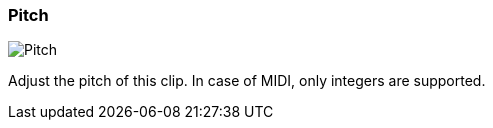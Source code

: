 ifdef::pdf-theme[[[inspector-clip-pitch,Pitch]]]
ifndef::pdf-theme[[[inspector-clip-pitch,Pitch]]]
=== Pitch

image::playtime::generated/screenshots/elements/inspector/clip/pitch.png[Pitch]

Adjust the pitch of this clip. In case of MIDI, only integers are supported.

